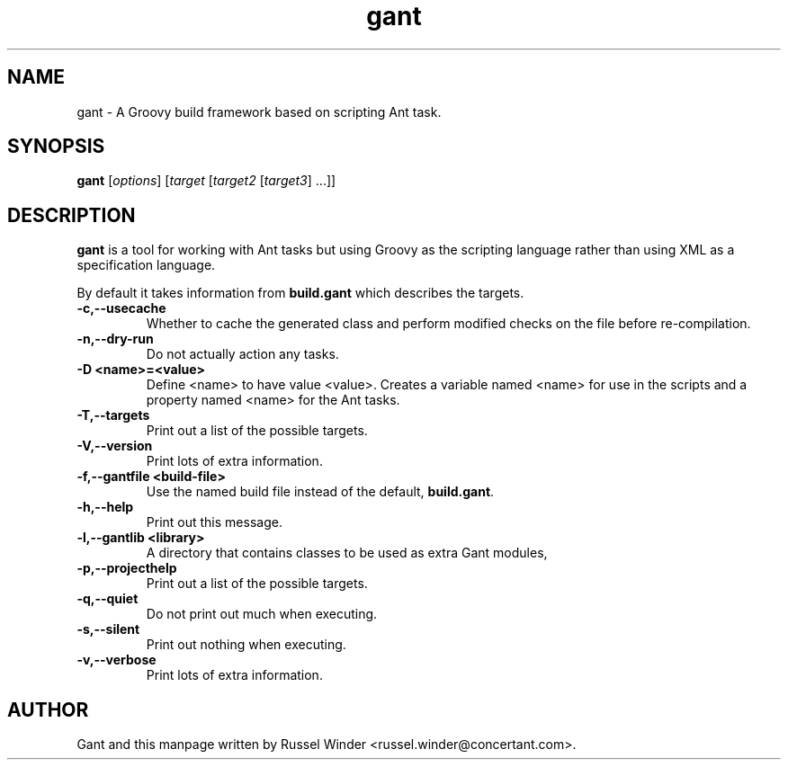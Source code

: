 .TH gant 1 "2007-11-30" "Russel Winder"
.SH NAME
gant \- A Groovy build framework based on scripting Ant task.

.SH SYNOPSIS
.B gant
[\fIoptions\fR] [\fItarget\fR [\fItarget2\fR [\fItarget3\fR] ...\fR]\fR]

.SH DESCRIPTION

.B gant
is a tool for working with Ant tasks but using Groovy as the scripting language rather than using XML as a
specification language.

By default it takes information from
.B build.gant
which describes the targets.

.TP
\fB \-c,\-\-usecache\fR
Whether to cache the generated class and perform modified checks on the file before re-compilation.
.TP
\fB \-n,\-\-dry\-run \fR
Do not actually action any tasks.
.TP
\fB \-D <name>=<value>\fR
Define <name> to have value <value>.
Creates a variable named <name> for use in the scripts and a property
named <name> for the Ant tasks.
.TP
\fB \-T,\-\-targets\fR
Print out a list of the possible targets.
.TP
\fB \-V,\-\-version\fR
Print lots of extra information.
.TP
\fB \-f,\-\-gantfile <build\-file>\fR
Use the named build file instead of the default,
.BR build.gant .
.TP
\fB \-h,\-\-help\fR
Print out this message.
.TP
\fB \-l,\-\-gantlib <library>\fR
A directory that contains classes to be used as extra Gant modules,
.TP
\fB \-p,\-\-projecthelp\fR
Print out a list of the possible targets.
.TP
\fB \-q,\-\-quiet \fR
Do not print out much when executing.
.TP
\fB \-s,\-\-silent\fR
Print out nothing when executing.
.TP
\fB \-v,\-\-verbose\fR
Print lots of extra information.

.SH AUTHOR
Gant and this manpage written by Russel Winder <russel.winder@concertant.com>.
